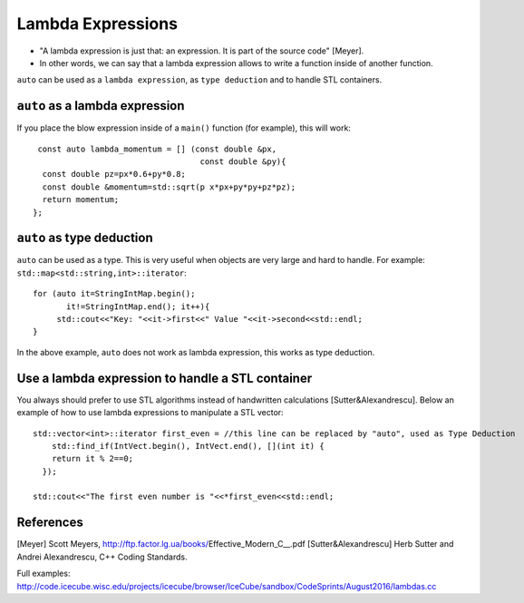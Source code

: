 Lambda Expressions
-----------------

* "A lambda expression is just that: an expression. It is part of the source code" [Meyer].
* In other words, we can say that a lambda expression allows to write a function inside of another function.

``auto`` can be used as a ``lambda expression``, as ``type deduction`` and to handle STL containers.

``auto`` as a lambda expression
"""""""""""""""""""""""""""""""

If you place the blow expression inside of a ``main()`` function (for example), this will work::

   const auto lambda_momentum = [] (const double &px,
                                     const double &py){
    const double pz=px*0.6+py*0.8;
    const double &momentum=std::sqrt(p x*px+py*py+pz*pz);
    return momentum;
  };

    
``auto`` as type deduction
""""""""""""""""""""""""""

``auto`` can be used as a type. This is very useful when objects are very large and hard to handle. 
For example: ``std::map<std::string,int>::iterator``::

   for (auto it=StringIntMap.begin();
          it!=StringIntMap.end(); it++){
        std::cout<<"Key: "<<it->first<<" Value "<<it->second<<std::endl;
   }

In the above example, ``auto`` does not work as lambda expression, this works as type deduction.	   

   
Use a lambda expression to handle a STL container
"""""""""""""""""""""""""""""""""""""""""""""""""

You always should prefer to use STL algorithms instead of handwritten calculations [Sutter&Alexandrescu]. Below an example of how to use lambda expressions to manipulate a STL vector::

  std::vector<int>::iterator first_even = //this line can be replaced by "auto", used as Type Deduction                                   
      std::find_if(IntVect.begin(), IntVect.end(), [](int it) {
      return it % 2==0;
    });

  std::cout<<"The first even number is "<<*first_even<<std::endl;
 

References
""""""""""

[Meyer] Scott Meyers, http://ftp.factor.lg.ua/books/Effective_Modern_C__.pdf
[Sutter&Alexandrescu] Herb Sutter and Andrei Alexandrescu,  C++ Coding Standards. 

Full examples:
http://code.icecube.wisc.edu/projects/icecube/browser/IceCube/sandbox/CodeSprints/August2016/lambdas.cc
